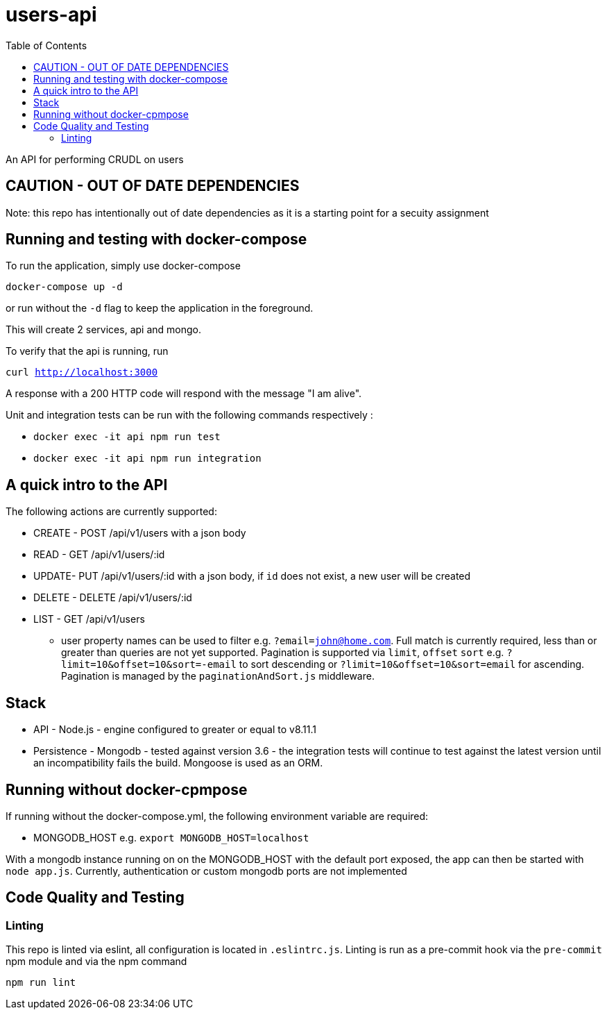 # users-api
:toc:

An API for performing CRUDL on users


## CAUTION - OUT OF DATE DEPENDENCIES

Note: this repo has intentionally out of date dependencies as it is a starting point for a secuity assignment

## Running and testing with docker-compose

To run the application, simply use docker-compose

`docker-compose up -d`

or run without the `-d` flag to keep the application in the foreground.

This will create 2 services, api and mongo.

To verify that the api is running, run

`curl http://localhost:3000`

A response with a 200 HTTP code will respond with the message "I am alive".

Unit and integration tests can be run with the following commands respectively :

* `docker exec -it api npm run test`
* `docker exec -it api npm run integration`

## A quick intro to the API

The following actions are currently supported:

* CREATE - POST /api/v1/users with a json body
* READ - GET /api/v1/users/:id
* UPDATE- PUT /api/v1/users/:id with a json body, if `id` does not exist, a new user will be created
* DELETE - DELETE /api/v1/users/:id
* LIST - GET /api/v1/users
** user property names can be used to filter e.g. `?email=john@home.com`.  Full match is currently required, less than or greater than queries are not yet supported.  Pagination is supported via `limit`, `offset` `sort` e.g. `?limit=10&offset=10&sort=-email` to sort descending or `?limit=10&offset=10&sort=email` for ascending.  Pagination is managed by the `paginationAndSort.js` middleware.


## Stack

* API - Node.js - engine configured to greater or equal to v8.11.1
* Persistence - Mongodb - tested against version 3.6 - the integration tests will continue to test against the latest version until an incompatibility fails the build.  Mongoose is used as an ORM.

## Running without docker-cpmpose

If running without the docker-compose.yml, the following environment variable are required:

* MONGODB_HOST e.g. `export MONGODB_HOST=localhost`

With a mongodb instance running on on the MONGODB_HOST with the default port exposed, the app can then be started with `node app.js`.  Currently, authentication or custom mongodb ports are not implemented

## Code Quality and Testing

### Linting

This repo is linted via eslint, all configuration is located in `.eslintrc.js`.  Linting is run as a pre-commit hook via the `pre-commit` npm module and via the npm command 

`npm run lint`
